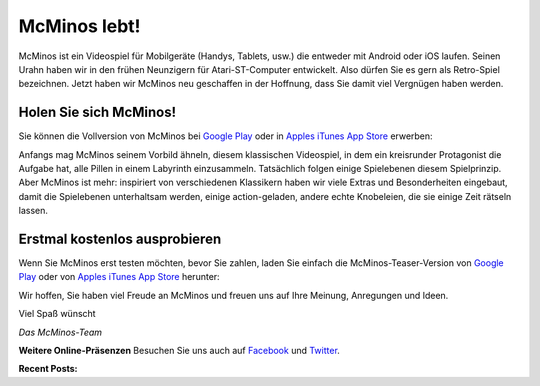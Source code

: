 .. title: Willkommen zu McMinos.com
.. slug: index
.. date: 2015-10-07 10:00:00
.. tags: McMinos, Retro-Spiel, Videospiel, Handyspiel, Android-Spiel, iOS-Spiel, Teaser
.. description: McMinos ist ein Videospiel für mobile Geräte, die Android oder iOS verwenden. Es ist ein Retro-Spiel, inspiriert von verschiedenen Videospiel-Klassikern.


|McMinos| McMinos lebt! |McMinos power-upped|
=============================================

|Teaser - One ghost, one cookie| |Teaser - Blastmaster 2|

McMinos ist ein Videospiel für Mobilgeräte (Handys, Tablets, usw.) die entweder
mit Android oder iOS laufen. Seinen Urahn haben wir in den frühen Neunzigern für
Atari-ST-Computer entwickelt. Also dürfen Sie es gern als Retro-Spiel
bezeichnen. Jetzt haben wir McMinos neu geschaffen in der Hoffnung, dass Sie
damit viel Vergnügen haben werden.

Holen Sie sich McMinos!
-----------------------

Sie können die Vollversion von McMinos bei `Google Play
<https://play.google.com/store/apps/details?id=com.mcminos.gameAlive/>`__
oder in `Apples iTunes App Store
<https://itunes.apple.com/us/app/mcminos-alive/id1080519796?mt=8/>`__ erwerben:

|google-paid| |apple-paid|


Anfangs mag McMinos seinem Vorbild ähneln, diesem klassischen Videospiel, in
dem ein kreisrunder Protagonist die Aufgabe hat, alle Pillen in einem Labyrinth
einzusammeln. Tatsächlich folgen einige Spielebenen diesem Spielprinzip. Aber
McMinos ist mehr: inspiriert von verschiedenen Klassikern haben wir viele
Extras und Besonderheiten eingebaut, damit die
Spielebenen unterhaltsam werden, einige action-geladen, andere echte
Knobeleien, die sie einige Zeit rätseln lassen.

Erstmal kostenlos ausprobieren
------------------------------

Wenn Sie McMinos erst testen möchten, bevor Sie zahlen, laden Sie einfach die
McMinos-Teaser-Version von `Google Play <https://play.google.com/store/apps/details?id=com.mcminos.gameTeaser/>`__
oder von `Apples iTunes App Store <https://itunes.apple.com/us/app/mcminos-teaser/id1079961722?mt=8/>`__ herunter:

|google-free| |apple-free|


Wir hoffen, Sie haben viel Freude an McMinos und freuen uns auf Ihre Meinung,
Anregungen und Ideen.

Viel Spaß wünscht

*Das McMinos-Team*

**Weitere Online-Präsenzen**
Besuchen Sie uns auch auf `Facebook <http://facebook.com/mcminosgame>`_ und `Twitter <http://twitter.com/mcminosgame>`_.

**Recent Posts:**

.. post-list::
   :stop: 5

.. Comment [catlist date=yes dateformat=" - l, F j, Y H:i T - "
   excerpt=yes comments=yes author=yes thumbnails=yes catlink=yes]


.. |McMinos| image:: pic/characters/mcminos-default-right-06.svg
.. |McMinos power-upped| image:: pic/characters/mcminos-powered-front-60.svg

.. |Teaser - One ghost, one cookie| image:: /pic/screenshots/teaser-one-ghost-one-cookie-01.png
   :width: 40%
   :alt: Teaser-Spielebene „Ein Geist, ein Keks“
   :target: /pic/screenshots/teaser-one-ghost-one-cookie-01.png

.. |Teaser - Blastmaster 1| image:: /pic/screenshots/teaser-blastmaster-01.png
   :width: 40%
   :alt: Teaser-Spielebene „Sprengmeister“
   :target: /pic/screenshots/teaser-blastmaster-01.png

.. |Teaser - Blastmaster 2| image:: /pic/screenshots/teaser-blastmaster-02.png
   :width: 40%
   :alt: Teaser-Spielebene „Sprengmeister“
   :target: /pic/screenshots/teaser-blastmaster-02.png

.. |google-free| image:: https://play.google.com/intl/en_us/badges/images/generic/de-play-badge.png
   :width: 30%
   :alt: Get McMinos Teaser on Google Play
   :target: https://play.google.com/store/apps/details?id=com.mcminos.gameTeaser

.. |google-paid| image:: https://play.google.com/intl/en_us/badges/images/generic/de-play-badge.png
   :width: 30%
   :alt: Get McMinos Alive on Google Play
   :target: https://play.google.com/store/apps/details?id=com.mcminos.gameAlive

.. |apple-free| image:: /pic/badges/appstore-de.png
   :width: 30%
   :alt: Get McMinos Teaser on the Apple AppStore
   :target: https://itunes.apple.com/us/app/mcminos-teaser/id1079961722?mt=8

.. |apple-paid| image:: /pic/badges/appstore-de.png
   :width: 30%
   :alt: Get McMinos Alive on the Apple AppStore
   :target: https://itunes.apple.com/us/app/mcminos-alive/id1080519796?mt=8
